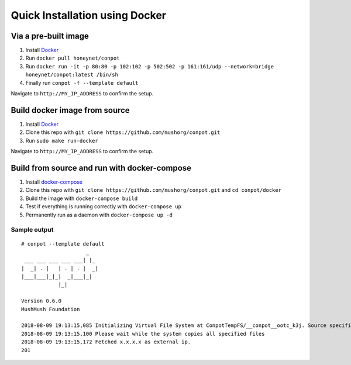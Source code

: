 Quick Installation using Docker
===============================

|Docker Build Status| |Docket Image Size| |Docker Pulls|

Via a pre-built image
^^^^^^^^^^^^^^^^^^^^^

1. Install `Docker`_
2. Run ``docker pull honeynet/conpot``
3. Run
   ``docker run -it -p 80:80 -p 102:102 -p 502:502 -p 161:161/udp --network=bridge honeynet/conpot:latest /bin/sh``
4. Finally run ``conpot -f --template default``

Navigate to ``http://MY_IP_ADDRESS`` to confirm the setup.

Build docker image from source
^^^^^^^^^^^^^^^^^^^^^^^^^^^^^^

1. Install `Docker`_
2. Clone this repo with ``git clone https://github.com/mushorg/conpot.git``
3. Run ``sudo make run-docker``

Navigate to ``http://MY_IP_ADDRESS`` to confirm the setup.

Build from source and run with docker-compose
^^^^^^^^^^^^^^^^^^^^^^^^^^^^^^^^^^^^^^^^^^^^^

1. Install `docker-compose`_
2. Clone this repo with
   ``git clone https://github.com/mushorg/conpot.git`` and
   ``cd conpot/docker``
3. Build the image with ``docker-compose build``
4. Test if everything is running correctly with ``docker-compose up``
5. Permanently run as a daemon with ``docker-compose up -d``

Sample output
-------------

::

   # conpot --template default
                        _
    ___ ___ ___ ___ ___| |_
   |  _| . |   | . | . |  _|
   |___|___|_|_|  _|___|_|
               |_|

   Version 0.6.0
   MushMush Foundation

   2018-08-09 19:13:15,085 Initializing Virtual File System at ConpotTempFS/__conpot__ootc_k3j. Source specified : tar://conpot-0.6.0-py3.6/conpot/data.tar
   2018-08-09 19:13:15,100 Please wait while the system copies all specified files
   2018-08-09 19:13:15,172 Fetched x.x.x.x as external ip.
   201

.. _Docker: https://docs.docker.com/engine/installation/
.. _docker-compose: https://docs.docker.com/compose/install/

.. |Docker Build Status| image:: https://img.shields.io/docker/build/honeynet/conpot.svg
   :target: https://hub.docker.com/r/honeynet/conpot
.. |Docket Image Size| image:: https://img.shields.io/microbadger/image-size/honeynet/conpot.svg
   :target: https://hub.docker.com/r/honeynet/conpot
.. |Docker Pulls| image:: https://img.shields.io/docker/pulls/honeynet/conpot.svg
   :target: https://hub.docker.com/r/honeynet/conpot